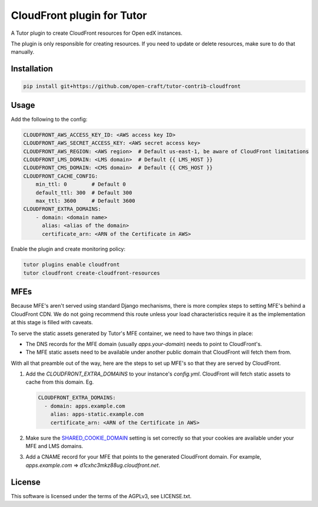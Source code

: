 CloudFront plugin for Tutor
###############################################################################

A Tutor plugin to create CloudFront resources for Open edX instances.

The plugin is only responsible for creating resources. If you need to update or
delete resources, make sure to do that manually.

Installation
************

.. code-block:: bash

    pip install git+https://github.com/open-craft/tutor-contrib-cloudfront

Usage
*****

Add the following to the config:

.. code-block:: yaml

    CLOUDFRONT_AWS_ACCESS_KEY_ID: <AWS access key ID>
    CLOUDFRONT_AWS_SECRET_ACCESS_KEY: <AWS secret access key>
    CLOUDFRONT_AWS_REGION: <AWS region>  # Default us-east-1, be aware of CloudFront limitations
    CLOUDFRONT_LMS_DOMAIN: <LMS domain>  # Default {{ LMS_HOST }}
    CLOUDFRONT_CMS_DOMAIN: <CMS domain>  # Default {{ CMS_HOST }}
    CLOUDFRONT_CACHE_CONFIG:
        min_ttl: 0        # Default 0
        default_ttl: 300  # Default 300
        max_ttl: 3600     # Default 3600
    CLOUDFRONT_EXTRA_DOMAINS:
        - domain: <domain name>
          alias: <alias of the domain>
          certificate_arn: <ARN of the Certificate in AWS>

Enable the plugin and create monitoring policy:

.. code-block:: bash

    tutor plugins enable cloudfront
    tutor cloudfront create-cloudfront-resources

MFEs
****

Because MFE's aren't served using standard Django mechanisms, there is more
complex steps to setting MFE's behind a CloudFront CDN. We do not going
recommend this route unless your load characteristics require it as the
implementation at this stage is filled with caveats.

To serve the static assets generated by Tutor's MFE container, we need to have
two things in place:

* The DNS records for the MFE domain (usually `apps.your-domain`) needs to point
  to CloudFront's.
* The MFE static assets need to be available under another public domain that
  CloudFront will fetch them from.

With all that preamble out of the way, here are the steps to set up MFE's so
that they are served by CloudFront.

1. Add the `CLOUDFRONT_EXTRA_DOMAINS` to your instance's `config.yml`.
   CloudFront will fetch static assets to cache from this domain. Eg.
   
   .. code-block:: yaml

       CLOUDFRONT_EXTRA_DOMAINS:
         - domain: apps.example.com
           alias: apps-static.example.com
           certificate_arn: <ARN of the Certificate in AWS>

2. Make sure the `SHARED_COOKIE_DOMAIN`_ setting is set correctly so that your
   cookies are available under your MFE and LMS domains.

3. Add a CNAME record for your MFE that points to the generated CloudFront
   domain. For example,  `apps.example.com` => `d1cxhc3mkz88ug.cloudfront.net`.

.. _SHARED_COOKIE_DOMAIN: https://github.com/openedx/edx-platform/blob/16955828e7dc88322cfaaef5f95a5daa3816e84e/cms/envs/production.py#LL223C34-L223C35

License
*******

This software is licensed under the terms of the AGPLv3, see LICENSE.txt.
